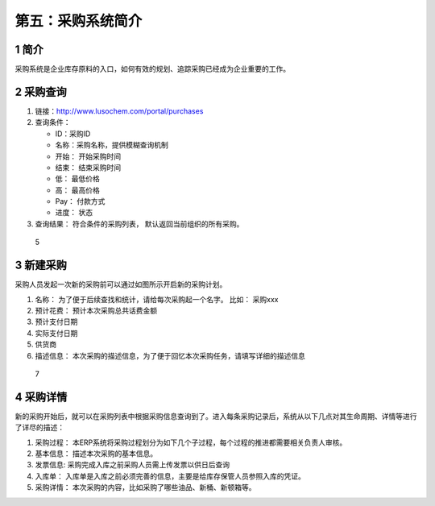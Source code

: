 第五：采购系统简介
==================

1 简介
------

采购系统是企业库存原料的入口，如何有效的规划、追踪采购已经成为企业重要的工作。

2 采购查询
----------

1. 链接：http://www.lusochem.com/portal/purchases
2. 查询条件：

   -  ID：采购ID
   -  名称：采购名称，提供模糊查询机制
   -  开始： 开始采购时间
   -  结束： 结束采购时间
   -  低： 最低价格
   -  高： 最高价格
   -  Pay： 付款方式
   -  进度： 状态

3. 查询结果： 符合条件的采购列表， 默认返回当前组织的所有采购。

.. figure:: _static/image/6.png
   :alt: 5

   5

3 新建采购
----------

采购人员发起一次新的采购前可以通过如图所示开启新的采购计划。

1. 名称： 为了便于后续查找和统计，请给每次采购起一个名字。 比如：
   采购xxx
2. 预计花费： 预计本次采购总共话费金额
3. 预计支付日期
4. 实际支付日期
5. 供货商
6. 描述信息：
   本次采购的描述信息，为了便于回忆本次采购任务，请填写详细的描述信息

.. figure:: _static/image/7.png
   :alt: 7

   7

4 采购详情
----------

新的采购开始后，就可以在采购列表中根据采购信息查询到了。进入每条采购记录后，系统从以下几点对其生命周期、详情等进行了详尽的描述：

1. 采购过程：
   本ERP系统将采购过程划分为如下几个子过程，每个过程的推进都需要相关负责人审核。
2. 基本信息： 描述本次采购的基本信息。
3. 发票信息: 采购完成入库之前采购人员需上传发票以供日后查询
4. 入库单：
   入库单是入库之前必须完善的信息，主要是给库存保管人员参照入库的凭证。
5. 采购详情： 本次采购的内容，比如采购了哪些油品、新桶、新顿箱等。

|5| |9|

.. |5| image:: _static/image/5.png
.. |9| image:: _static/image/9.png

